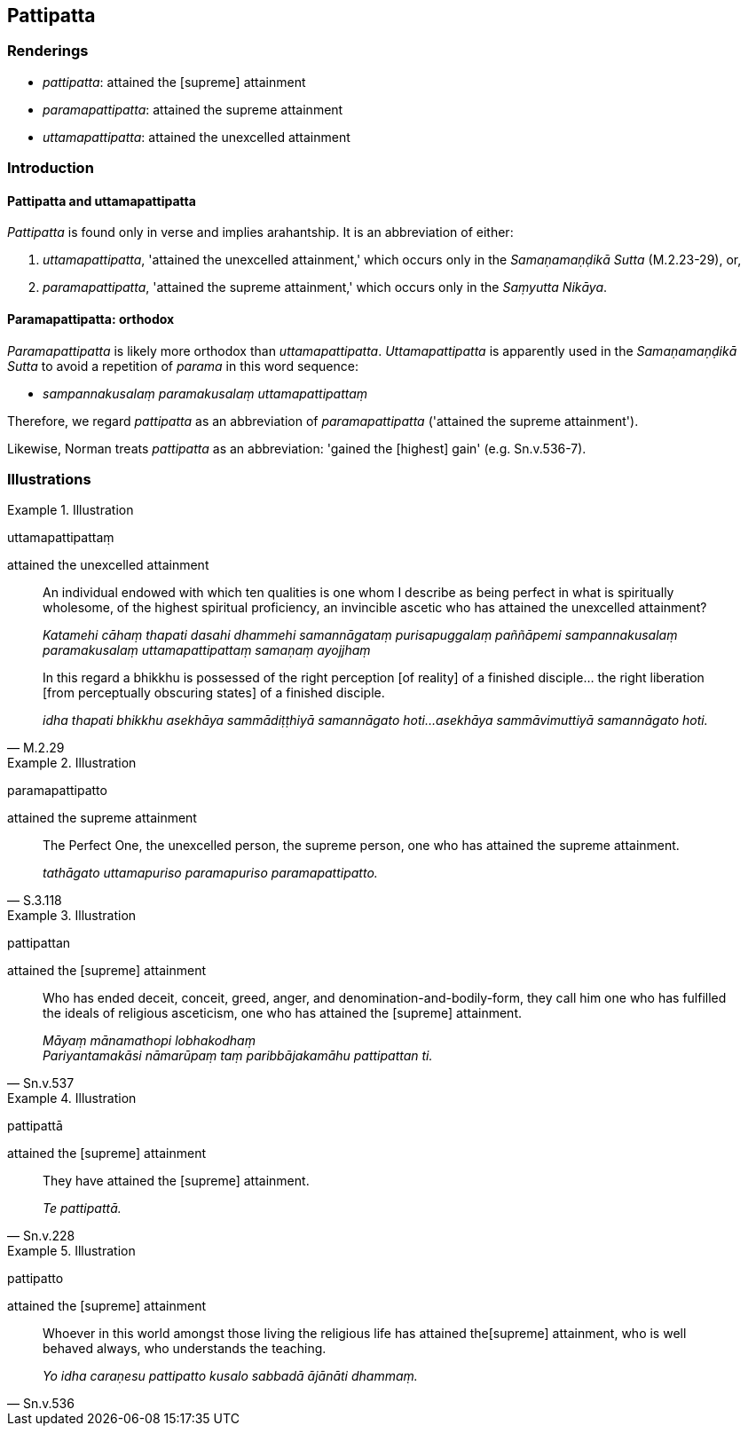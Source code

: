 == Pattipatta

=== Renderings

- _pattipatta_: attained the [supreme] attainment

- _paramapattipatta_: attained the supreme attainment

- _uttamapattipatta_: attained the unexcelled attainment

=== Introduction

==== Pattipatta and uttamapattipatta

_Pattipatta_ is found only in verse and implies arahantship. It is an 
abbreviation of either:

1. _uttamapattipatta_, 'attained the unexcelled attainment,' which occurs only 
in the _Samaṇamaṇḍikā Sutta_ (M.2.23-29), or,

2. _paramapattipatta_, 'attained the supreme attainment,' which occurs only in 
the _Saṃyutta Nikāya_.

==== Paramapattipatta: orthodox

_Paramapattipatta_ is likely more orthodox than _uttamapattipatta_. 
_Uttamapattipatta_ is apparently used in the _Samaṇamaṇḍikā Sutta_ to 
avoid a repetition of _parama_ in this word sequence:

- _sampannakusalaṃ paramakusalaṃ uttamapattipattaṃ_

Therefore, we regard _pattipatta_ as an abbreviation of _paramapattipatta_ 
('attained the supreme attainment').

Likewise, Norman treats _pattipatta_ as an abbreviation: 'gained the [highest] 
gain' (e.g. Sn.v.536-7).

=== Illustrations

.Illustration
====
uttamapattipattaṃ

attained the unexcelled attainment
====

____
An individual endowed with which ten qualities is one whom I describe as being 
perfect in what is spiritually wholesome, of the highest spiritual proficiency, 
an invincible ascetic who has attained the unexcelled attainment?

_Katamehi cāhaṃ thapati dasahi dhammehi samannāgataṃ purisapuggalaṃ 
paññāpemi sampannakusalaṃ paramakusalaṃ uttamapattipattaṃ samaṇaṃ 
ayojjhaṃ_
____

[quote, M.2.29]
____
In this regard a bhikkhu is possessed of the right perception [of reality] of a 
finished disciple... the right liberation [from perceptually obscuring states] 
of a finished disciple.

_idha thapati bhikkhu asekhāya sammādiṭṭhiyā samannāgato hoti... 
asekhāya sammāvimuttiyā samannāgato hoti._
____

.Illustration
====
paramapattipatto

attained the supreme attainment
====

[quote, S.3.118]
____
The Perfect One, the unexcelled person, the supreme person, one who has 
attained the supreme attainment.

_tathāgato uttamapuriso paramapuriso paramapattipatto._
____

.Illustration
====
pattipattan

attained the [supreme] attainment
====

[quote, Sn.v.537]
____
Who has ended deceit, conceit, greed, anger, and denomination-and-bodily-form, 
they call him one who has fulfilled the ideals of religious asceticism, one who 
has attained the [supreme] attainment.

_Māyaṃ mānamathopi lobhakodhaṃ +
Pariyantamakāsi nāmarūpaṃ taṃ paribbājakamāhu pattipattan ti._
____

.Illustration
====
pattipattā

attained the [supreme] attainment
====

[quote, Sn.v.228]
____
They have attained the [supreme] attainment.

_Te pattipattā._
____

.Illustration
====
pattipatto

attained the [supreme] attainment
====

[quote, Sn.v.536]
____
Whoever in this world amongst those living the religious life has attained the 
&#8203;[supreme] attainment, who is well behaved always, who understands the teaching.

_Yo idha caraṇesu pattipatto kusalo sabbadā ājānāti dhammaṃ._
____

